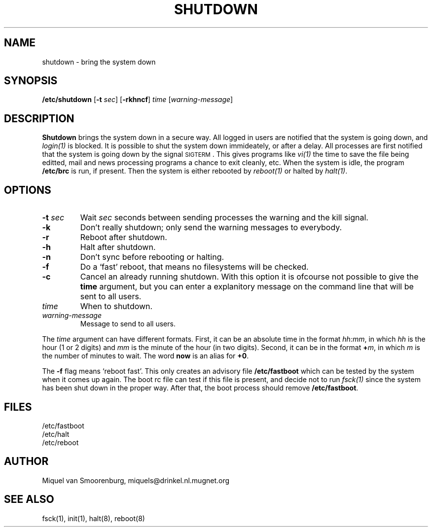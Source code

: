 .\"{{{}}}
.\"{{{  Title
.TH SHUTDOWN 8 "May 13, 1993" "" "Linux Programmer's Manual"
.\"}}}
.\"{{{  Name
.SH NAME
shutdown \- bring the system down
.\"}}}
.\"{{{  Synopsis
.SH SYNOPSIS
.B /etc/shutdown
.RB [ \-t
.IR sec ]
.RB [ \-rkhncf ]
.I time
.RI [ warning-message ]
.\"}}}
.\"{{{  Description
.SH DESCRIPTION
.B Shutdown
brings the system down in a secure way.  All logged in users are
notified that the system is going down, and \fIlogin(1)\fP is blocked.
It is possible to shut the system down immideately, or after a delay.
All processes are first notified that the system is going down by the
signal \s-2SIGTERM\s0.  This gives programs like \fIvi(1)\fP the time to
save the file being editted, mail and news processing programs a chance
to exit cleanly, etc.  When the system is idle, the program
\fB/etc/brc\fP is run, if present.  Then the system is either rebooted
by \fIreboot(1)\fP or halted by \fIhalt(1)\fP.
.\"}}}
.\"{{{  Options
.SH OPTIONS
.\"{{{  -t sec
.IP "\fB\-t\fP \fIsec\fP"
Wait \fIsec\fP seconds between sending processes the warning and
the kill signal.
.\"}}}
.\"{{{  -k
.IP \fB\-k\fP
Don't really shutdown; only send the warning messages to everybody.
.\"}}}
.\"{{{  -r
.IP \fB\-r\fP
Reboot after shutdown.
.\"}}}
.\"{{{  -h
.IP \fB\-h\fP
Halt after shutdown.
.\"}}}
.\"{{{  -n
.IP \fB\-n\fP
Don't sync before rebooting or halting.
.\"}}}
.\"{{{  -f
.IP \fB\-f\fP
Do a `fast' reboot, that means no filesystems will be checked.
.\"}}}
.\"{{{  -c
.IP \fB\-c\fP
Cancel an already running shutdown. With this option it is ofcourse
not possible to give the \fBtime\fP argument, but you can enter a
explanitory message on the command line that will be sent to all
users.
.\"}}}
.\"{{{  time
.IP \fItime\fP
When to shutdown.
.\"}}}
.\"{{{  warning-message
.IP \fIwarning-message\fP
Message to send to all users.
.\"}}}
.PP
The \fItime\fP argument can have different formats.  First, it can be an
absolute time in the format \fIhh:mm\fP, in which \fIhh\fP is the hour
(1 or 2 digits) and \fImm\fP is the minute of the hour (in two digits).
Second, it can be in the format \fB+\fP\fIm\fP, in which \fIm\fP is the
number of minutes to wait.  The word \fBnow\fP is an alias for \fB+0\fP.
.PP
The \fB\-f\fP flag means `reboot fast'.  This only creates an advisory
file \fB/etc/fastboot\fP which can be tested by the system when it comes
up again.  The boot rc file can test if this file is present, and decide
not to run \fIfsck(1)\fP since the system has been shut down in the
proper way.  After that, the boot process should remove
\fB/etc/fastboot\fP.
.\"}}}
.\"{{{  Files
.SH FILES
.nf
/etc/fastboot
/etc/halt
/etc/reboot
.fi
.\"}}}
.\"{{{  Author
.SH AUTHOR
Miquel van Smoorenburg, miquels@drinkel.nl.mugnet.org
.\"}}}
.\"{{{  See also
.SH "SEE ALSO"
fsck(1), init(1), halt(8), reboot(8)
.\"}}}
